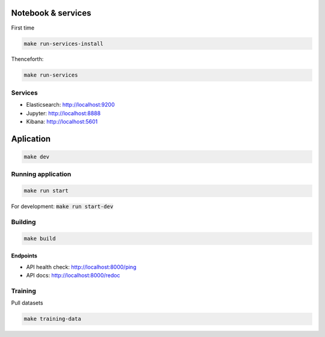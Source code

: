 Notebook & services
###################

First time

.. code-block:: bash

  make run-services-install

Thenceforth:

.. code-block:: bash

  make run-services

Services
--------

- Elasticsearch: http://localhost:9200
- Jupyter: http://localhost:8888
- Kibana: http://localhost:5601


Aplication
##########

.. code-block:: bash

  make dev

Running application
-------------------

.. code-block:: bash

  make run start

For development: :code:`make run start-dev`


Building
--------

.. code-block:: bash

  make build

Endpoints
.........

- API health check: http://localhost:8000/ping
- API docs: http://localhost:8000/redoc


Training
--------

Pull datasets

.. code-block:: bash

  make training-data
